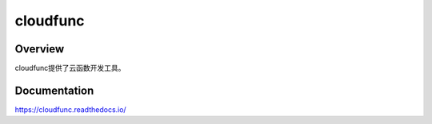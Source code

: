 =========
cloudfunc
=========

.. image:: https://travis-ci.org/jadbin/cloudfunc.svg?branch=master
    :target: https://travis-ci.org/jadbin/cloudfunc

.. image:: https://coveralls.io/repos/github/jadbin/cloudfunc/badge.svg?branch=master
    :target: https://coveralls.io/github/jadbin/cloudfunc?branch=master

.. image:: https://img.shields.io/github/license/jadbin/cloudfunc
    :target: https://github.com/jadbin/cloudfunc/blob/master/LICENSE

Overview
========

cloudfunc提供了云函数开发工具。

Documentation
=============

https://cloudfunc.readthedocs.io/
